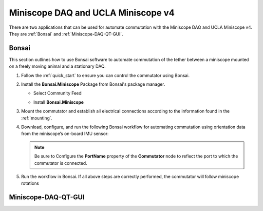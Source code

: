 
Miniscope DAQ and UCLA Miniscope v4
**************************************************************

.. image:: ../../../_static/images/miniscopedaq-miniscopev4.jpg

There are two applications that can be used for automate commutation with the Miniscope DAQ and UCLA Miniscope v4.
They are :ref:`Bonsai` and :ref:`Miniscope-DAQ-QT-GUI`.

.. _Bonsai:

Bonsai
#######

This section outlines how to use Bonsai software to automate commutation of the
tether between a miniscope mounted on a freely moving animal and a stationary
DAQ.

#. Follow the :ref:`quick_start` to ensure you can control the commutator using Bonsai.

#. Install the **Bonsai.Miniscope** Package from Bonsai's package manager.

   - Select Community Feed

     .. image:: ../../../_static/images/bonsai-community-feed.png
        :alt: Screenshot for selecting package source

   - Install **Bonsai.Miniscope**

     .. image:: ../../../_static/images/install-bonsai-miniscope.png
        :alt: Screenshot for installing Bonsai.Miniscope

#. Mount the commutator and establish all electrical connections according to
   the information found in the :ref:`mounting`.

#. Download, configure, and run the following Bonsai workflow for automating commutation using orientation
   data from the miniscope’s on-board IMU sensor:

   .. raw:: html

            {% with static_path = '../../../_static', name = 'commutator-miniscopev4-automate' %}
                {% include 'workflow.html' %}
            {% endwith %}

   .. note:: Be sure to Configure the **PortName** property of the
      **Commutator** node to reflect the port to which the commutator is
      connected.

#. Run the workflow in Bonsai. If all above steps are correctly performed, the
   commutator will follow miniscope rotations

.. _Miniscope-DAQ-QT-GUI:

Miniscope-DAQ-QT-GUI
#################################

.. TODO:: document